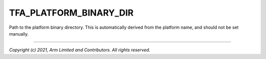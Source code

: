 TFA_PLATFORM_BINARY_DIR
=======================

.. default-domain:: cmake

.. variable:: TFA_PLATFORM_BINARY_DIR

Path to the platform binary directory. This is automatically derived from the
platform name, and should not be set manually.

--------------

*Copyright (c) 2021, Arm Limited and Contributors. All rights reserved.*
